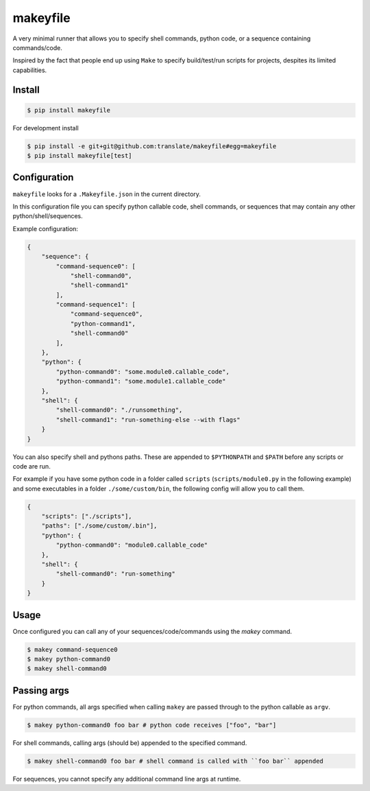 makeyfile
=========

A very minimal runner that allows you to specify shell commands, python
code, or a sequence containing commands/code.

Inspired by the fact that people end up using ``Make`` to specify
build/test/run scripts for projects, despites its limited capabilities.

|build| |coverage|


Install
-------

.. code-block:: console

  $ pip install makeyfile


For development install

.. code-block:: console

  $ pip install -e git+git@github.com:translate/makeyfile#egg=makeyfile
  $ pip install makeyfile[test]


Configuration
-------------

``makeyfile`` looks for a ``.Makeyfile.json`` in the current directory.

In this configuration file you can specify python callable code, shell
commands, or sequences that may contain any other python/shell/sequences.

Example configuration:

.. code-block:: json

    {
	"sequence": {
	    "command-sequence0": [
		"shell-command0",
		"shell-command1"
            ],
	    "command-sequence1": [
		"command-sequence0",
		"python-command1",
		"shell-command0"
            ],
	},
	"python": {
	    "python-command0": "some.module0.callable_code",
	    "python-command1": "some.module1.callable_code"
	},
	"shell": {
	    "shell-command0": "./runsomething",
	    "shell-command1": "run-something-else --with flags"
	}
    }

You can also specify shell and pythons paths. These are appended to
``$PYTHONPATH`` and ``$PATH`` before any scripts or code are run.

For example if you have some python code in a folder called ``scripts``
(``scripts/module0.py`` in the following example) and some executables
in a folder ``./some/custom/bin``, the following config will allow you to
call them.

.. code-block:: json

    {
	"scripts": ["./scripts"],
	"paths": ["./some/custom/.bin"],
	"python": {
	    "python-command0": "module0.callable_code"
	},
	"shell": {
	    "shell-command0": "run-something"
	}
    }


Usage
-----

Once configured you can call any of your sequences/code/commands using
the `makey` command.

.. code-block:: bash

    $ makey command-sequence0
    $ makey python-command0
    $ makey shell-command0


Passing args
------------

For python commands, all args specified when calling ``makey`` are passed
through to the python callable as ``argv``.

.. code-block:: bash

    $ makey python-command0 foo bar # python code receives ["foo", "bar"]


For shell commands, calling args (should be) appended to the specified command.

.. code-block:: bash

    $ makey shell-command0 foo bar # shell command is called with ``foo bar`` appended


For sequences, you cannot specify any additional command line args at runtime.



.. |build| image:: https://img.shields.io/travis/translate/makeyfile/master.svg?style=flat-square
        :alt: Build Status
        :target: https://travis-ci.org/translate/makeyfile/branches


.. |coverage| image:: https://img.shields.io/codecov/c/github/translate/makeyfile/master.svg?style=flat-square
        :target: https://codecov.io/gh/translate/makeyfile/branch/master
        :alt: Test Coverage
